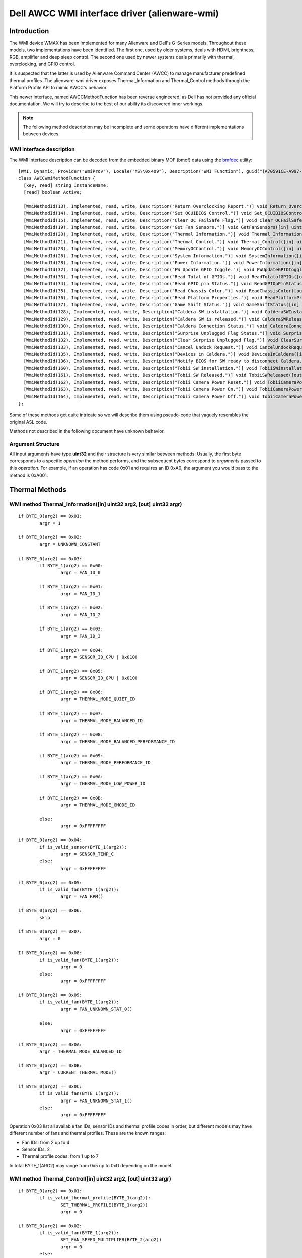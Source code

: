 .. SPDX-License-Identifier: GPL-2.0-or-later

==============================================
Dell AWCC WMI interface driver (alienware-wmi)
==============================================

Introduction
============

The WMI device WMAX has been implemented for many Alienware and Dell's G-Series
models. Throughout these models, two implementations have been identified. The
first one, used by older systems, deals with HDMI, brightness, RGB, amplifier
and deep sleep control. The second one used by newer systems deals primarily
with thermal, overclocking, and GPIO control.

It is suspected that the latter is used by Alienware Command Center (AWCC) to
manage manufacturer predefined thermal profiles. The alienware-wmi driver
exposes Thermal_Information and Thermal_Control methods through the Platform
Profile API to mimic AWCC's behavior.

This newer interface, named AWCCMethodFunction has been reverse engineered, as
Dell has not provided any official documentation. We will try to describe to the
best of our ability its discovered inner workings.

.. note::
   The following method description may be incomplete and some operations have
   different implementations between devices.

WMI interface description
-------------------------

The WMI interface description can be decoded from the embedded binary MOF (bmof)
data using the `bmfdec <https://github.com/pali/bmfdec>`_ utility:

::

 [WMI, Dynamic, Provider("WmiProv"), Locale("MS\\0x409"), Description("WMI Function"), guid("{A70591CE-A997-11DA-B012-B622A1EF5492}")]
 class AWCCWmiMethodFunction {
   [key, read] string InstanceName;
   [read] boolean Active;

   [WmiMethodId(13), Implemented, read, write, Description("Return Overclocking Report.")] void Return_OverclockingReport([out] uint32 argr);
   [WmiMethodId(14), Implemented, read, write, Description("Set OCUIBIOS Control.")] void Set_OCUIBIOSControl([in] uint32 arg2, [out] uint32 argr);
   [WmiMethodId(15), Implemented, read, write, Description("Clear OC FailSafe Flag.")] void Clear_OCFailSafeFlag([out] uint32 argr);
   [WmiMethodId(19), Implemented, read, write, Description("Get Fan Sensors.")] void GetFanSensors([in] uint32 arg2, [out] uint32 argr);
   [WmiMethodId(20), Implemented, read, write, Description("Thermal Information.")] void Thermal_Information([in] uint32 arg2, [out] uint32 argr);
   [WmiMethodId(21), Implemented, read, write, Description("Thermal Control.")] void Thermal_Control([in] uint32 arg2, [out] uint32 argr);
   [WmiMethodId(23), Implemented, read, write, Description("MemoryOCControl.")] void MemoryOCControl([in] uint32 arg2, [out] uint32 argr);
   [WmiMethodId(26), Implemented, read, write, Description("System Information.")] void SystemInformation([in] uint32 arg2, [out] uint32 argr);
   [WmiMethodId(28), Implemented, read, write, Description("Power Information.")] void PowerInformation([in] uint32 arg2, [out] uint32 argr);
   [WmiMethodId(32), Implemented, read, write, Description("FW Update GPIO toggle.")] void FWUpdateGPIOtoggle([in] uint32 arg2, [out] uint32 argr);
   [WmiMethodId(33), Implemented, read, write, Description("Read Total of GPIOs.")] void ReadTotalofGPIOs([out] uint32 argr);
   [WmiMethodId(34), Implemented, read, write, Description("Read GPIO pin Status.")] void ReadGPIOpPinStatus([in] uint32 arg2, [out] uint32 argr);
   [WmiMethodId(35), Implemented, read, write, Description("Read Chassis Color.")] void ReadChassisColor([out] uint32 argr);
   [WmiMethodId(36), Implemented, read, write, Description("Read Platform Properties.")] void ReadPlatformProperties([out] uint32 argr);
   [WmiMethodId(37), Implemented, read, write, Description("Game Shift Status.")] void GameShiftStatus([in] uint32 arg2, [out] uint32 argr);
   [WmiMethodId(128), Implemented, read, write, Description("Caldera SW installation.")] void CalderaSWInstallation([out] uint32 argr);
   [WmiMethodId(129), Implemented, read, write, Description("Caldera SW is released.")] void CalderaSWReleased([out] uint32 argr);
   [WmiMethodId(130), Implemented, read, write, Description("Caldera Connection Status.")] void CalderaConnectionStatus([in] uint32 arg2, [out] uint32 argr);
   [WmiMethodId(131), Implemented, read, write, Description("Surprise Unplugged Flag Status.")] void SurpriseUnpluggedFlagStatus([out] uint32 argr);
   [WmiMethodId(132), Implemented, read, write, Description("Clear Surprise Unplugged Flag.")] void ClearSurpriseUnpluggedFlag([out] uint32 argr);
   [WmiMethodId(133), Implemented, read, write, Description("Cancel Undock Request.")] void CancelUndockRequest([out] uint32 argr);
   [WmiMethodId(135), Implemented, read, write, Description("Devices in Caldera.")] void DevicesInCaldera([in] uint32 arg2, [out] uint32 argr);
   [WmiMethodId(136), Implemented, read, write, Description("Notify BIOS for SW ready to disconnect Caldera.")] void NotifyBIOSForSWReadyToDisconnectCaldera([out] uint32 argr);
   [WmiMethodId(160), Implemented, read, write, Description("Tobii SW installation.")] void TobiiSWinstallation([out] uint32 argr);
   [WmiMethodId(161), Implemented, read, write, Description("Tobii SW Released.")] void TobiiSWReleased([out] uint32 argr);
   [WmiMethodId(162), Implemented, read, write, Description("Tobii Camera Power Reset.")] void TobiiCameraPowerReset([out] uint32 argr);
   [WmiMethodId(163), Implemented, read, write, Description("Tobii Camera Power On.")] void TobiiCameraPowerOn([out] uint32 argr);
   [WmiMethodId(164), Implemented, read, write, Description("Tobii Camera Power Off.")] void TobiiCameraPowerOff([out] uint32 argr);
 };

Some of these methods get quite intricate so we will describe them using
pseudo-code that vaguely resembles the original ASL code.

Methods not described in the following document have unknown behavior.

Argument Structure
------------------

All input arguments have type **uint32** and their structure is very similar
between methods. Usually, the first byte corresponds to a specific *operation*
the method performs, and the subsequent bytes correspond to *arguments* passed
to this *operation*. For example, if an operation has code 0x01 and requires an
ID 0xA0, the argument you would pass to the method is 0xA001.


Thermal Methods
===============

WMI method Thermal_Information([in] uint32 arg2, [out] uint32 argr)
-------------------------------------------------------------------

::

 if BYTE_0(arg2) == 0x01:
         argr = 1

 if BYTE_0(arg2) == 0x02:
         argr = UNKNOWN_CONSTANT

 if BYTE_0(arg2) == 0x03:
         if BYTE_1(arg2) == 0x00:
                 argr = FAN_ID_0

         if BYTE_1(arg2) == 0x01:
                 argr = FAN_ID_1

         if BYTE_1(arg2) == 0x02:
                 argr = FAN_ID_2

         if BYTE_1(arg2) == 0x03:
                 argr = FAN_ID_3

         if BYTE_1(arg2) == 0x04:
                 argr = SENSOR_ID_CPU | 0x0100

         if BYTE_1(arg2) == 0x05:
                 argr = SENSOR_ID_GPU | 0x0100

         if BYTE_1(arg2) == 0x06:
                 argr = THERMAL_MODE_QUIET_ID

         if BYTE_1(arg2) == 0x07:
                 argr = THERMAL_MODE_BALANCED_ID

         if BYTE_1(arg2) == 0x08:
                 argr = THERMAL_MODE_BALANCED_PERFORMANCE_ID

         if BYTE_1(arg2) == 0x09:
                 argr = THERMAL_MODE_PERFORMANCE_ID

         if BYTE_1(arg2) == 0x0A:
                 argr = THERMAL_MODE_LOW_POWER_ID

         if BYTE_1(arg2) == 0x0B:
                 argr = THERMAL_MODE_GMODE_ID

         else:
                 argr = 0xFFFFFFFF

 if BYTE_0(arg2) == 0x04:
         if is_valid_sensor(BYTE_1(arg2)):
                 argr = SENSOR_TEMP_C
         else:
                 argr = 0xFFFFFFFF

 if BYTE_0(arg2) == 0x05:
         if is_valid_fan(BYTE_1(arg2)):
                 argr = FAN_RPM()

 if BYTE_0(arg2) == 0x06:
         skip

 if BYTE_0(arg2) == 0x07:
         argr = 0

 If BYTE_0(arg2) == 0x08:
         if is_valid_fan(BYTE_1(arg2)):
                 argr = 0
         else:
                 argr = 0xFFFFFFFF

 if BYTE_0(arg2) == 0x09:
         if is_valid_fan(BYTE_1(arg2)):
                 argr = FAN_UNKNOWN_STAT_0()

         else:
                 argr = 0xFFFFFFFF

 if BYTE_0(arg2) == 0x0A:
         argr = THERMAL_MODE_BALANCED_ID

 if BYTE_0(arg2) == 0x0B:
         argr = CURRENT_THERMAL_MODE()

 if BYTE_0(arg2) == 0x0C:
         if is_valid_fan(BYTE_1(arg2)):
                 argr = FAN_UNKNOWN_STAT_1()
         else:
                 argr = 0xFFFFFFFF

Operation 0x03 list all available fan IDs, sensor IDs and thermal profile
codes in order, but different models may have different number of fans and
thermal profiles. These are the known ranges:

* Fan IDs: from 2 up to 4
* Sensor IDs: 2
* Thermal profile codes: from 1 up to 7

In total BYTE_1(ARG2) may range from 0x5 up to 0xD depending on the model.

WMI method Thermal_Control([in] uint32 arg2, [out] uint32 argr)
---------------------------------------------------------------

::

 if BYTE_0(arg2) == 0x01:
         if is_valid_thermal_profile(BYTE_1(arg2)):
                 SET_THERMAL_PROFILE(BYTE_1(arg2))
                 argr = 0

 if BYTE_0(arg2) == 0x02:
         if is_valid_fan(BYTE_1(arg2)):
                 SET_FAN_SPEED_MULTIPLIER(BYTE_2(arg2))
                 argr = 0
         else:
                 argr = 0xFFFFFFFF

.. note::
   While you can manually change the fan speed multiplier with this method,
   Dell's BIOS tends to overwrite this changes anyway.

These are the known thermal profile codes:

::

 CUSTOM                         0x00

 BALANCED_USTT                  0xA0
 BALANCED_PERFORMANCE_USTT      0xA1
 COOL_USTT                      0xA2
 QUIET_USTT                     0xA3
 PERFORMANCE_USTT               0xA4
 LOW_POWER_USTT                 0xA5

 QUIET                          0x96
 BALANCED                       0x97
 BALANCED_PERFORMANCE           0x98
 PERFORMANCE                    0x99

 GMODE                          0xAB

Usually if a model doesn't support the first four profiles they will support
the User Selectable Thermal Tables (USTT) profiles and vice-versa.

GMODE replaces PERFORMANCE in G-Series laptops.

WMI method GameShiftStatus([in] uint32 arg2, [out] uint32 argr)
---------------------------------------------------------------

::

 if BYTE_0(arg2) == 0x1:
         TOGGLE_GAME_SHIFT()
         argr = GET_GAME_SHIFT_STATUS()

 if BYTE_0(arg2) == 0x2:
         argr = GET_GAME_SHIFT_STATUS()

Game Shift Status does not change the fan speed profile but it could be some
sort of CPU/GPU power profile. Benchmarks have not been done.

This method is only present on Dell's G-Series laptops and it's implementation
implies GMODE thermal profile is available, even if operation 0x03 of
Thermal_Information does not list it.

G-key on Dell's G-Series laptops also changes Game Shift status, so both are
directly related.

WMI method GetFanSensors([in] uint32 arg2, [out] uint32 argr)
-------------------------------------------------------------

::

 if BYTE_0(arg2) == 0x1:
        if is_valid_fan(BYTE_1(arg2)):
                argr = 1
        else:
                argr = 0

 if BYTE_0(arg2) == 0x2:
        if is_valid_fan(BYTE_1(arg2)):
                if BYTE_2(arg2) == 0:
                        argr == SENSOR_ID
                else
                        argr == 0xFFFFFFFF
        else:
                argr = 0

Overclocking Methods
====================

.. warning::
   These methods have not been tested and are only partially reverse
   engineered.

WMI method Return_OverclockingReport([out] uint32 argr)
-------------------------------------------------------

::

 CSMI (0xE3, 0x99)
 argr = 0

CSMI is an unknown operation.

WMI method Set_OCUIBIOSControl([in] uint32 arg2, [out] uint32 argr)
-------------------------------------------------------------------

::

 CSMI (0xE3, 0x99)
 argr = 0

CSMI is an unknown operation.

WMI method Clear_OCFailSafeFlag([out] uint32 argr)
--------------------------------------------------

::

 CSMI (0xE3, 0x99)
 argr = 0

CSMI is an unknown operation.


WMI method MemoryOCControl([in] uint32 arg2, [out] uint32 argr)
---------------------------------------------------------------

AWCC supports memory overclocking, but this method is very intricate and has
not been deciphered yet.

GPIO methods
============

These methods are probably related to some kind of firmware update system,
through a GPIO device.

.. warning::
   These methods have not been tested and are only partially reverse
   engineered.

WMI method FWUpdateGPIOtoggle([in] uint32 arg2, [out] uint32 argr)
------------------------------------------------------------------

::

 if BYTE_0(arg2) == 0:
         if BYTE_1(arg2) == 1:
                 SET_PIN_A_HIGH()
         else:
                 SET_PIN_A_LOW()

 if BYTE_0(arg2) == 1:
         if BYTE_1(arg2) == 1:
                 SET_PIN_B_HIGH()

         else:
                 SET_PIN_B_LOW()

 else:
         argr = 1

WMI method ReadTotalofGPIOs([out] uint32 argr)
----------------------------------------------

::

 argr = 0x02

WMI method ReadGPIOpPinStatus([in] uint32 arg2, [out] uint32 argr)
------------------------------------------------------------------

::

 if BYTE_0(arg2) == 0:
         argr = PIN_A_STATUS

 if BYTE_0(arg2) == 1:
         argr = PIN_B_STATUS

Other information Methods
=========================

WMI method ReadChassisColor([out] uint32 argr)
----------------------------------------------

::

 argr = CHASSIS_COLOR_ID

Acknowledgements
================

Kudos to `AlexIII <https://github.com/AlexIII/tcc-g15>`_ for documenting
and testing available thermal profile codes.
